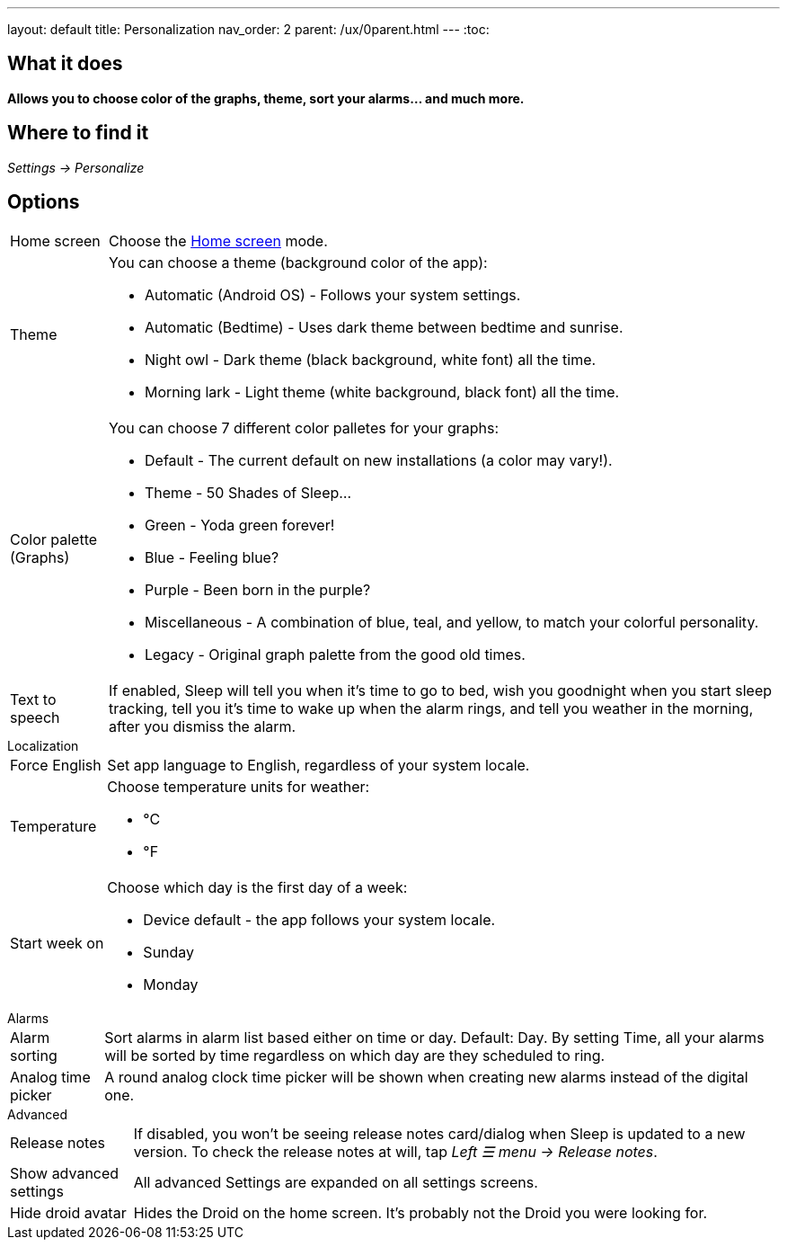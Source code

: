 ---
layout: default
title: Personalization
nav_order: 2
parent: /ux/0parent.html
---
:toc:

== What it does
*Allows you to choose color of the graphs, theme, sort your alarms... and much more.*

== Where to find it

_Settings -> Personalize_

== Options

[horizontal]
Home screen:: Choose the <</ux/homescreen#,Home screen>> mode.
Theme:: You can choose a theme (background color of the app):
* Automatic (Android OS) - Follows your system settings.
* Automatic (Bedtime) - Uses dark theme between bedtime and sunrise.
* Night owl - Dark theme (black background, white font) all the time.
* Morning lark - Light theme (white background, black font) all the time.
Color palette (Graphs):: You can choose 7 different color palletes for your graphs:
* Default - The current default on new installations (a color may vary!).
* Theme - 50 Shades of Sleep...
* Green - Yoda green forever!
* Blue - Feeling blue?
* Purple - Been born in the purple?
* Miscellaneous - A combination of blue, teal, and yellow, to match your colorful personality.
* Legacy - Original graph palette from the good old times.
Text to speech:: If enabled, Sleep will tell you when it’s time to go to bed, wish you goodnight when you start sleep tracking, tell you it’s time to wake up when the alarm rings, and tell you weather in the morning, after you dismiss the alarm.


.Localization
[horizontal]
Force English:: Set app language to English, regardless of your system locale.
Temperature:: Choose temperature units for weather:
- °C
- °F
Start week on:: Choose which day is the first day of a week:
- Device default - the app follows your system locale.
- Sunday
- Monday

.Alarms
[horizontal]
Alarm sorting:: Sort alarms in alarm list based either on time or day.
Default: Day.
By setting Time, all your alarms will be sorted by time regardless on which day are they scheduled to ring.
Analog time picker:: A round analog clock time picker will be shown when creating new alarms instead of the digital one.

.Advanced
[horizontal]
Release notes:: If disabled, you won't be seeing release notes card/dialog when Sleep is updated to a new version. To check the release notes at will, tap _Left ☰ menu -> Release notes_.
Show advanced settings:: All advanced Settings are expanded on all settings screens.
Hide droid avatar:: Hides the Droid on the home screen. It's probably not the Droid you were looking for.

